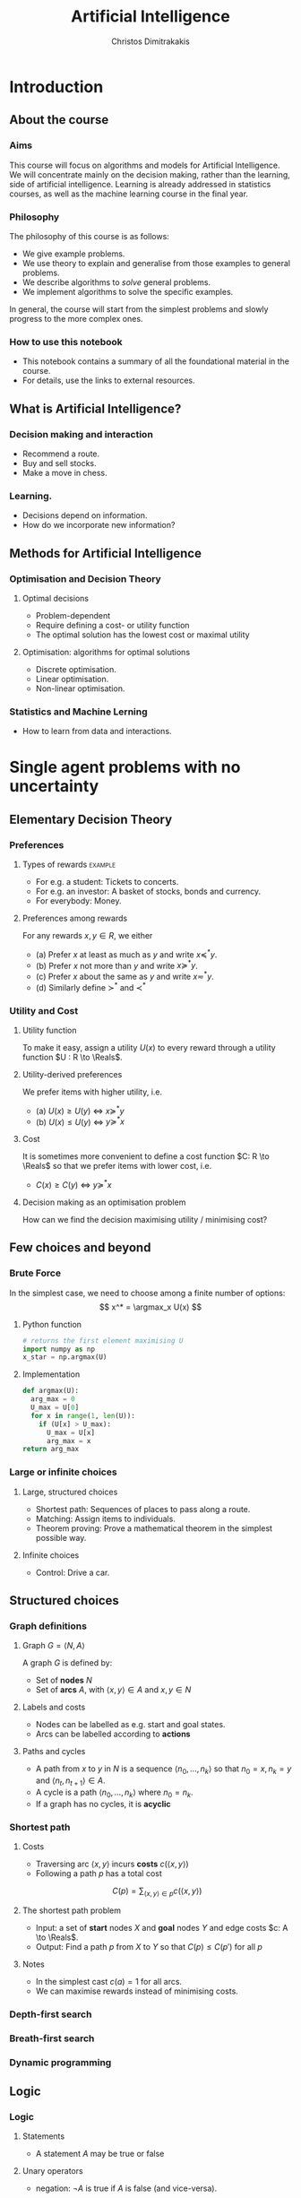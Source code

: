 #+TITLE: Artificial Intelligence
#+AUTHOR: Christos Dimitrakakis
#+EMAIL:christos.dimitrakakis@unine.ch
#+LaTeX_HEADER: \usepackage{algorithm,algorithmic}
#+LaTeX_HEADER: \usepackage{tikz}
#+LaTeX_HEADER: \usepackage{amsmath}
#+LaTeX_HEADER: \usepackage{amssymb}
#+LaTeX_HEADER: \usepackage{isomath}
#+LaTeX_HEADER: \newcommand \E {\mathop{\mbox{\ensuremath{\mathbb{E}}}}\nolimits}
#+LaTeX_HEADER: \newcommand \Var {\mathop{\mbox{\ensuremath{\mathbb{V}}}}\nolimits}
#+LaTeX_HEADER: \newcommand \Bias {\mathop{\mbox{\ensuremath{\mathbb{B}}}}\nolimits}
#+LaTeX_HEADER: \newcommand\ind[1]{\mathop{\mbox{\ensuremath{\mathbb{I}}}}\left\{#1\right\}}
#+LaTeX_HEADER: \renewcommand \Pr {\mathop{\mbox{\ensuremath{\mathbb{P}}}}\nolimits}
#+LaTeX_HEADER: \DeclareMathOperator*{\argmax}{arg\,max}
#+LaTeX_HEADER: \DeclareMathOperator*{\argmin}{arg\,min}
#+LaTeX_HEADER: \DeclareMathOperator*{\sgn}{sgn}
#+LaTeX_HEADER: \newcommand \defn {\mathrel{\triangleq}}
#+LaTeX_HEADER: \newcommand \Reals {\mathbb{R}}
#+LaTeX_HEADER: \newcommand \Param {\Theta}
#+LaTeX_HEADER: \newcommand \param {\theta}
#+LaTeX_HEADER: \newcommand \vparam {\vectorsym{\theta}}
#+LaTeX_HEADER: \newcommand \mparam {\matrixsym{\Theta}}
#+LaTeX_HEADER: \newcommand \bW {\matrixsym{W}}
#+LaTeX_HEADER: \newcommand \bw {\vectorsym{w}}
#+LaTeX_HEADER: \newcommand \wi {\vectorsym{w}_i}
#+LaTeX_HEADER: \newcommand \wij {w_{i,j}}
#+LaTeX_HEADER: \newcommand \bA {\matrixsym{A}}
#+LaTeX_HEADER: \newcommand \ai {\vectorsym{a}_i}
#+LaTeX_HEADER: \newcommand \aij {a_{i,j}}
#+LaTeX_HEADER: \newcommand \bx {\vectorsym{x}}
#+LaTeX_HEADER: \newcommand \cset[2] {\left\{#1 ~\middle|~ #2 \right\}}
#+LaTeX_HEADER: \newcommand \pol {\pi}
#+LaTeX_HEADER: \newcommand \Pols {\Pi}
#+LaTeX_HEADER: \newcommand \mdp {\mu}
#+LaTeX_HEADER: \newcommand \MDPs {\mathcal{M}}
#+LaTeX_HEADER: \newcommand \bel {\beta}
#+LaTeX_HEADER: \newcommand \Bels {\mathcal{B}}
#+LaTeX_HEADER: \newcommand \Unif {\textrm{Unif}}
#+LaTeX_HEADER: \newcommand \Ber {\textrm{Bernoulli}}
#+LaTeX_HEADER: \newcommand \Mult {\textrm{Mult}}
#+LaTeX_HEADER: \newcommand \Beta {\textrm{Beta}}
#+LaTeX_HEADER: \newcommand \Dir {\textrm{Dir}}
#+LaTeX_HEADER: \newcommand \Normal {\textrm{Normal}}
#+LaTeX_HEADER: \newcommand \Simplex {\mathbb{\Delta}}
#+LaTeX_HEADER: \newcommand \pn {\param^{(n)}}
#+LaTeX_HEADER: \newcommand \pnn {\param^{(n+1)}}
#+LaTeX_HEADER: \newcommand \pnp {\param^{(n-1)}}
#+LaTeX_CLASS_OPTIONS: [smaller]
#+COLUMNS: %40ITEM %10BEAMER_env(Env) %9BEAMER_envargs(Env Args) %4BEAMER_col(Col) %10BEAMER_extra(Extra)
#+TAGS: activity advanced definition exercise homework project example theory code
#+OPTIONS:   H:3
* Introduction

** About the course  
*** Aims
This course will focus on algorithms and models for Artificial
Intelligence.  We will concentrate mainly on the decision making,
rather than the learning, side of artificial intelligence. Learning is
already addressed in statistics courses, as well as the machine
learning course in the final year.

*** Philosophy
The philosophy of this course is as follows: 
- We give example problems.
- We use theory to explain and generalise from those examples to general problems.
- We describe algorithms to /solve/ general problems.
- We implement algorithms to solve the specific examples.

In general, the course will start from the simplest problems and
slowly progress to the more complex ones.

*** How to use this notebook
- This notebook contains a summary of all the foundational material in the course.
- For details, use the links to external resources.

** What is Artificial Intelligence?

*** Decision making and interaction
- Recommend a route.
- Buy and sell stocks.
- Make a move in chess.

*** Learning.
- Decisions depend on information.
- How do we incorporate new information?
  
** Methods for Artificial Intelligence
*** Optimisation and Decision Theory
**** Optimal decisions
- Problem-dependent
- Require defining a cost- or utility function
- The optimal solution has the lowest cost or maximal utility

**** Optimisation: algorithms for optimal solutions
- Discrete optimisation.
- Linear optimisation.
- Non-linear optimisation.


*** Statistics and Machine Lerning
- How to learn from data and interactions.

* Single agent problems with no uncertainty
** Elementary Decision Theory
*** Preferences
**** Types of rewards                                               :example:
- For e.g. a student: Tickets to concerts.
- For e.g. an investor: A basket of stocks, bonds and currency.
- For everybody: Money.

**** Preferences among rewards
For any rewards $x, y \in R$, we either
- (a) Prefer $x$ at least as much as $y$ and write $x \preceq^* y$.
- (b) Prefer $x$ not more than $y$ and write $x \succeq^* y$.
- (c) Prefer $x$ about the same as $y$ and write $x \eqsim^* y$.
- (d) Similarly define $\succ^*$ and $\prec^*$
  
*** Utility and Cost

**** Utility function
To make it easy, assign a utility $U(x)$ to every reward through a
utility function $U : R \to \Reals$.

**** Utility-derived preferences
We prefer items with higher utility, i.e.
- (a) $U(x) \geq U(y)$ $\Leftrightarrow$ $x \succeq^* y$
- (b) $U(x) \leq U(y)$ $\Leftrightarrow$ $y \succeq^* x$

**** Cost
It is sometimes more convenient to define a cost function $C: R \to \Reals$ so that we prefer items with lower cost, i.e.
- $C(x) \geq C(y)$ $\Leftrightarrow$ $y \succeq^* x$

**** Decision making as an optimisation problem
How can we find the decision maximising utility / minimising cost?

** Few choices and beyond
*** Brute Force
In the simplest case, we need to choose among a finite number of options:
\[
x^* = \argmax_x U(x)
\]
**** Python function
#+BEGIN_SRC python
  # returns the first element maximising U
  import numpy as np
  x_star = np.argmax(U)
#+END_SRC
**** Implementation
#+BEGIN_SRC python
  def argmax(U):
	arg_max = 0
	U_max = U[0]
	for x in range(1, len(U)):
	  if (U[x] > U_max):
		U_max = U[x]
		arg_max = x
  return arg_max
#+END_SRC
*** Large or infinite choices
**** Large, structured choices
- Shortest path: Sequences of places to pass along a route.
- Matching: Assign items to individuals.
- Theorem proving: Prove a mathematical theorem in the simplest possible way.
**** Infinite choices
- Control: Drive a car.


** Structured choices
*** Graph definitions
**** Graph $G = \langle N, A \rangle$
A graph $G$ is defined by:
- Set of *nodes* $N$
- Set of *arcs* $A$, with $\langle x,y \rangle \in A$ and $x, y \in N$
**** Labels and costs
- Nodes can be labelled as e.g. start and goal states.
- Arcs can be labelled according to *actions*
**** Paths and cycles
- A path from $x$ to $y$ in $N$ is a sequence $\langle n_0, \ldots, n_k \rangle$ so that
  $n_0 = x, n_k = y$ and $\langle n_{t}, n_{t+1} \rangle \in A$.
- A cycle is a path $\langle n_0, \ldots, n_k \rangle$ where $n_0 = n_k$.
- If a graph has no cycles, it is *acyclic*
*** Shortest path

**** Costs
- Traversing arc $\langle x,y \rangle$ incurs *costs* $c(\langle x,y \rangle)$
- Following a path $p$ has a total cost
\[
  C(p) = \sum_{\langle x,y \rangle \in p} c(\langle x,y \rangle)
\]

**** The shortest path problem
- Input: a set of *start* nodes $X$ and *goal* nodes $Y$ and edge costs $c: A \to \Reals$.
- Output: Find a path $p$ from $X$ to $Y$ so that $C(p) \leq C(p')$ for all $p$ 

**** Notes
- In the simplest cast $c(a) = 1$ for all arcs.
- We can maximise rewards instead of minimising costs.

*** Depth-first search
  \begin{algorithmic}
	\STATE \textbf{function} \texttt{DepthFirst}($V, F$)
	\FOR {$n \in F$}
	\FOR {$j : \langle n,j \rangle \in A \AND $}
	\STATE \texttt{DepthFirst}($S, F$)
	\ENDFOR 
	\ENDFOR
	\STATE La
  \end{algorithmic}
*** Breath-first search
*** Dynamic programming

** Logic 
*** Logic
**** Statements
- A statement $A$ may be true or false

**** Unary operators
- negation: $\neg A$ is true if $A$ is false (and vice-versa).

**** Binary operators
- or: $A \vee B$ ($A$ or $B$) is true if either $A$ or $B$ are true.
- and: $A \wedge B$ is true if both $A$ and $B$ are true.
- implies: $A \Rightarrow B$: is false if $A$ is true and $B$ is false.
- iff: $A \Leftrightarrow B$: is true if $A,B$ have equal truth values.

**** Operator precedence
$\neg, \wedge, \vee, \Rightarrow, \Leftrightarrow$


*** Set theory
- First, consider some universal set $\Omega$.
- A set $A$ is a collection of points $x$ in $\Omega$.
- $\{x \in \Omega : f(x)\}$: the set of points in $\Omega$ with the property that $f(x)$ is true.

**** Unary operators
- $\neg A =  \{x \in \Omega : x \notin A\}$.
**** Binary operators
- $A \cup B$ if $\{x \in \Omega : x \in A \vee x \in B\}$ - (c.f. $A \vee B$)
- $A \cap B$ if $\{x \in \Omega : x \in A \wedge x \in B\}$ - (c.f. $A \wedge B$)
**** Binary relations
- $A \subset B$ if $x \in A \Rightarrow x \in B$ - (c.f. $A \implies B$)
- $A = B$ if $x \in A \Leftrightarrow x \in B$ - (c.f. $A \Leftrightarrow B$)

*** Knowledge base
**** Syntax and Semtantics
- Syntax: How to construct sentences
- Semantix: What sentences mean
**** Truth
- A statement $A$ is either true or false in any model $m$.
**** Model
- $M(A)$ the set of all models where $A$ is true.
**** Entailment
- $A \models B$ means that $B$ is true whenever $A$ is true.
- $A \models B$ if and only if $M(A) \subseteq M(B)$.
**** Knowledge-Base
- A set of sentences that are true.
**** Inference
- $KB \vdash_i A$: Algorithm $i$ can derive $A$ from KB.
*** Propositional logic syntax
-Sentence $\to$ Atomic | Complex
-Atomic \to True | False | A | B | C | \ldots
-Complex \to (Sentence) | [Sentence]
- | $\neg$  Sentence (not)
- | Sentence $\wedge$ Sentence (and)
- | Sentence $\vee$ Sentence (or)
- | Sentence $\Rightarrow$ Sentence (implies)
- | Sentence $\Leftrightarrow$ Sentence (if and only if)

Precedence: $\neg, \wedge, \vee, \Rightarrow, \Leftrightarrow$

*** Difference between Meta-Logic and Propositional Logic
**** Meta-Logic
- $\alpha \models \beta$: $(\alpha \Rightarrow \beta)$ in every model.
- $\alpha \equiv \beta$: $(\alpha \Leftrightarrow \beta)$ in every model.
**** Propositional Logic
- $A \Rightarrow B$: $A$ implies $B$
- $A \Leftrightarrow B$, $A$ is true iff $B$ is true.
*** Proposition logic semantics
- $A \Rightarrow B \equiv (\neg B \Rightarrow \neg A)$
- $\neg (\neg A) \equiv A$
- $(A \Rightarrow B) \equiv (\neg B \Rightarrow \neg A)$
- $(A \Rightarrow B) \equiv (\neg A \vee B)$


**** For any model $m$:
- $\neg P$ is true iff $P$ is false in $m$.
- $P \wedge Q$ is true iff $P, Q$ are true in $m$.
- $P \vee Q$ is true iff either $P$ or $Q$ is true in $m$.
- $P \Rightarrow Q$ is true unless $P$ is true and $Q$ is false in $m$.
- $P \Leftrightarrow Q$ if $P,Q$ are both true or both false in $m$.

**** Inference Rules
- If $a \Rightarrow b$ and $a$ is true then $b$ is true.
- If $a$ and $b$ is true then $a$ is true.

*** Set theory semantics of propositional logic
**** Atoms as sets 
- Let $\Omega$ be the universal set.
- Any atom $A$ is a subset of $\Omega$.
- Any model $\omega$ is an element of $\Omega$.
**** Definitions
- $A \Rightarrow B$ is equivalent to $A \supset B$.
- $\neg (\neg A) \equiv A$
- $(A \Rightarrow B) \equiv (\neg B \Rightarrow \neg A)$
- $(A \Rightarrow B) \equiv (\neg A \vee B)$

**** For any model $m$:
- $\neg P$ is true iff $P$ is false in $m$.
- $P \wedge Q$ is true iff $P, Q$ are true in $m$.
- $P \vee Q$ is true iff either $P$ or $Q$ is true in $m$.
- $P \Rightarrow Q$ is true unless $P$ is true and $Q$ is false in $m$.
- $P \Leftrightarrow Q$ if $P,Q$ are both true or both false in $m$.


- If $A \subset B$ then, for every $\omega \in A$,  $\omega \in B$.
- If $\omega \in A \cap B$ then $\omega \in A$.
*** Conjunctive Normal Forms
**** Equivalence
Every sentence is equivalent to a conjunction
*** Inference
Let's check if $KB \models A$, i.e. if what we know implies $A$.
From entailment, this means that if our $KB$ is correct, then $A$ must be true.

** Deterministic planning
*** [[https://artint.info/3e/html/ArtInt3e.Ch6.S1.html][States, actions and goals]]
- States $s \in S$
- Actions $a \in A$
- Transition function $\tau : S \times A \to S$
**** STRIPS represnetation
- State: $S \subset \{0,1\}^n$ of $n$ atoms.
- Precondition: $c(s, a) = 1$ if $a$ can be performed in $s$.
- Effect: Assigns values to *some* atoms.
**** Feature-based
- Effect: Transition function $\tau_i: S \times A \to \{0,1\}$ for each $i \in [n]$.

** Infinite choices
*** Lipschitz search
If we know the function $f$ is Lipschitz-smooth, i.e.
\[
\exists L > 0 : |f(x) - f(y)| \leq L |x  - y|,
\]
then we also know that for any point $z$:
\[
f(z) < f(x) + L |x - z|,
\qquad
f(z) < f(y) + L |y - z|
\]
**** Schubert's Algorithm [[https://www.jstor.org/stable/2156138][(Schubert, 1972)]]
\begin{algorithmic}
\STATE \textbf{Input:} $L > 0$, $X$, $x_0 \in X$.
\FOR {$t=1, \ldots, T$}
\STATE $x_{t} = \argmax_{x \in X} \min \cset{f(x_k) + L|x_k - x|}{k=0, \ldots, t-1}$
\ENDFOR
\end{algorithmic}
**** Discussion
- This is guaranteed to \alert{converge} to the optimal solution.
- If $L$ is \alert{unknown}, DIRECT [[http://www.planchet.net/EXT/ISFA/1226.nsf/769998e0a65ea348c1257052003eb94f/f9ca730ca27def69c12576d8002ed895/$FILE/Jones93.pdf][(Jones et al. 1993)]] can be used.
- If $f$ is noisy, the problem becomes a \alert{continuum bandit} problem.
*** First-order gradient methods
- Gradient descent
- Stochastic gradient descent
**** Properties  
- Incremental algorithms
- Can converge to a *local* optimum

*** Single-variable gradient descent
**** Setting
- Input: $f : \Reals \to \Reals$
- Problem: $\max_x f(x)$
- Derivative: $\frac{d}{dx} f(x) \defn \lim_{\Delta \to 0} \frac{f(x + \Delta)  - f(x)}{\Delta}$.
**** Algorithm
1) Input: $x^{(0)}$, f
2) For $t = 1, \ldots$:
3) Calculate direction $g_t = \frac{d}{dx} f(x_{t-1})$
4) Select step-size $\alpha_t$
5) Update $x^{(t)} = x^{(t-1)} + \alpha_t g_t$.
   
*** Multiple-variable gradient descent
**** Setting
- Input: $f : \Reals^d \to \Reals$, $x = (x_1, \ldots, x_d)$
- Problem: $\max_x f(x)$
- Partial Derivative: $\frac{\partial}{\partial x_i} f(x) \defn \lim_{\Delta \to 0} \frac{f(x_1, \ldots, x_i + \Delta, \ldots, x_d)  - f(x)}{\Delta}$.
- Gradient $\nabla_x f(x) = \left[\frac{\partial}{\partial x_1} f(x), \ldots, \frac{\partial}{\partial x_i} f(x), \ldots, \frac{\partial}{\partial x_d} f(x)\right]^\top$.
**** Algorithm
1) Input: $x_0$, f
2) For $t = 1, \ldots$:
3) Calculate direction $g_t = \nabla_x f(x_{t-1})$
4) Select step-size $\alpha_t$
5) Update $x_{t} = x_{t-1} + \alpha_t g_t$.
   
*** Stochastic gradient descent
**** As gradient descent with errors
- Calculate direction $g_t = \nabla_x f(x_{t-1}) + \epsilon_t$
- $\epsilon_t$ is typically zero-mean noise.
**** In learning from data
The gradient can be broken up into a sum of gradients:
\[
f(x) = \sum_t v(x, z_t),
\qquad
\nabla_x f(x) = \sum_t \nabla_x v(x, z_t),
\]
$x_t = x_{t-1} + \alpha_t \nabla_x v(x, z_t)$.
**** In Bayesian quadrature
The function is an expectation:
\[
f(x) = \int_Z v(x, z) p(z) dz.
\qquad
\nabla_x f(x) \approx \sum_t \nabla_x v(x, z_t), 
\]
where $z_t \sim p(z)$ are samples from $p$.

* single agent problems with uncertainty
** Probability
*** Probability fundamentals
**** Probability measure $P$
- Defined on a universe $\Omega$
- $P : \Sigma \to [0,1]$ is a function of subsets of $\Omega$.
- A subset $A \subset \Omega$ is an *event* and $P$ measures its likelihood.
**** Axioms of probability
- $P(\Omega) = 1$
- For $A, B \subset \Omega$, if $A \cap B = \emptyset$ then $P(A \cup B) = P(A) + P(B)$.
**** Marginalisation
If $A_1, \ldots, A_n \subset \Omega$ are a partition of $\Omega$
\[
P(B) = \sum_{i = 1}^n P(B \cap A_i).
\]
** Conditional probability and independence
*** Conditional probability
**** Conditional probability
    :PROPERTIES:
    :BEAMER_env: definition
    :END:
The conditional probability of an event $A$ given an event $B$ is defined as 
\[
P(A | B) \defn \frac{P(A \cap B)}{P(B)}
\]
The above definition requires $P(B)$ to exist and be positive.

**** Conditional probabilities as a collection of probabilities
More generally, we can define conditional probabilities as simply a
collection of probability distributions:
\[
\cset{P_\param(A)}{\theta \in \Param},
\]
where $\Param$ is an arbitrary set. 

*** The theorem of Bayes
**** Bayes's theorem
    :PROPERTIES:
    :BEAMER_env: theorem
    :END:
\[
P(A | B) = \frac{P(B | A)}{P(B)} 
\]
#+BEAMER: \pause

**** The general case
If $A_1, \ldots, A_n$ are a partition of $\Omega$, meaning that they
are mutually exclusive events (i.e. $A_i \cap A_j = \emptyset$ for $i
\neq j$) such that one of them must be true (i.e. $\bigcup_{i=1}^n A_i =
\Omega$), then
\[
P(B) = \sum_{i=1}^n P(B | A_i) P(A_i)
\]
and 
\[
P(A_j | B) = \frac{P(B | A_j)}{\sum_{i=1}^n P(B | A_i) P(A_i)}
\]

*** Independence
**** Independent events
$A, B$ are independent iff $P(A \cap B) = P(A) P(B)$.
**** Conditional independence
 $A, B$ are conditionally independent given $C$ iff $P(A \cap B | C) = P(A | C) P(B | C)$.
** Random variables and expectation 
*** Random variables
A random variable $f : \Omega \to \Reals$ is a real-value function measurable with respect to the underlying probability measure $P$, and we write $f \sim P$.
**** The distribution of $f$
The probability that $f$ lies in some subset $A \subset \Reals$ is
\[
P_f(A) \defn P(\{\omega \in \Omega : f(\omega) \in A\}).
\]
**** Independence
Two RVs $f,g$ are independent in the same way that events are independent:
\[
P(f \in A \wedge g \in B) = P(f \in A) P(g \in B) = P_f(A) P_g(B).
\]
In that sense, $f \sim P_f$ and $g \sim P_g$.

*** Expectation
For any real-valued random variable $f: \Omega \to \Reals$, the expectation with respect to a probability measure $P$ is
\[
\E_P(f) = \sum_{\omega \in \Omega} f(\omega) P(\omega).
\]
**** Linearity of expectations
For any RVs $x, y$:
\[
\E_P(x + y) = \E_P(x) + \E_P(y)
\]
**** Independence
If $x,y$ are independent RVs then $\E_P(xy) = \E(x)\E(y)$.
**** Correlation
If $x,y$ are *not* correlated then $\E_P(xy) = \E(x)\E(y)$.
**** IID (Independent and Identically Distributed) random variables
A sequence $x_t$ of r.v.s is IID if $x_t \sim P$
$(x_1, \ldots, x_t, \ldots, x_T) \sim P^T$.

*** Conditional expectation
The conditional expectation of a random variable $f: \Omega \to \Reals$, with respect to a probability measure $P$ conditioned on some event $B$ is simply
\[
\E_P(f | B) = \sum_{\omega \in \Omega} f(\omega) P(\omega | B).
\]


** Satatistical Decision Theory
*** Expected utility
**** Actions, outcomes and utility
In this setting, we obtain random outcomes that depend on our actions.
- Actions $a \in A$
- Outcomes $\omega \in \Omega$.
- Probability of outcomes $P(\omega \mid a)$
- Utility $U : \Omega \to \Reals$
**** Expected utility
The expected utility of an action is:
\[
\E_P[U \mid a] = \sum_{\omega \in \Omega} U(\omega) P(\omega \mid a).
\]

**** The expected utility hypothesis
We prefer $a$ to $a'$ if and only if
\[
\E_P[U \mid a] \geq \E_P[U \mid a']
\]

** Supervised learning
*** Supervised learning



** Markov decision processes
*** Markov decision process
- Action space $A$.
- State space $S$.
- Transition kernel $s_{t+1} = j \mid s_t = s, a_t = a \sim P_\mdp(j \mid s, a)$.
- Reward $r_t = \rho(s_t, a_t)$ (can also be random).
- Utility
\[
U_t = \sum_{k=t}^T r_t.
\]
*** Value functions
**** The state value function
For any given MDP $\mdp$ and policy $\pol$ we define
\[
V^\pol_{\mdp, t}(s) \defn \E^\pol_{\mdp, t} \left[ U_t ~\middle|~ s_t = s \right]
\]
**** The state-action value function
\[
Q^\pol_{\mdp, t}(s, a) \defn \E^\pol_{\mdp, t} \left[ U_t ~\middle|~ s_t = s, a_t = a \right]
\]
**** The optimal value functions
For an optimal policy $\pol^*$
\[
V^*_{\mdp, t}(s) \defn V^{\pol^*}_{\mdp, t}(s) \geq V^\pol_{\mdp, t}(s),
\qquad
Q^*_{\mdp, t}(s,a) \defn Q^{\pol^*}_{\mdp, t}(s,a) \geq V^\pol_{\mdp, t}(s,a) 
\]
*** The Bellman equations
**** State value function
\begin{align*}
V^\pol_{\mdp, t}(s)
& \defn \E^\pol_{\mdp}[U_{t}\mid s_t = s] \\
& = \E^\pol_{\mdp}[r_t + U_{t+1}\mid s_t = s] \\
& = \E^\pol_{\mdp}[r_t \mid s_t = s] + \E^\pol_{\mdp}[U_{t+1} \mid s_t = s]\\
& = \E^\pol_{\mdp}[r_t \mid s_t = s] + \sum_{j \in S} \E^\pol_{\mdp}[U_{t+1} \mid s_{t+1} = j] \Pr^\pol_\mdp(s_{t+1} = j \mid s_t = s)\\
& = \E^\pol_{\mdp}[r_t \mid s_t = s] + \sum_{j \in S} V^\pol_{\mdp, t+1}(j)  \Pr^\pol_\mdp(s_{t+1} = j \mid s_t = s)\\
& = \E^\pol_{\mdp}[r_t \mid s_t = s] + \sum_{j \in S} V^\pol_{\mdp, t+1}(j) \sum_{a \in A} P_\mdp(j \mid s, a) \pol(a_t \mid s_t).
\end{align*}
**** State-action value function
\begin{align*}
Q^\pol_{\mdp, t}(s)
&= \rho(s,a) +  \sum_{j \in S} V^\pol_{\mdp, t+1}(j) P_\mdp(j \mid s, a)
\end{align*}

*** Optimal policies

**** Bellman optimality condition
The value function of the optimal policy satisfies this:
\begin{align*}
V^*_{\mdp, t}(s)
& = 
\max_{a}  [\rho(s,a) +  \sum_{j \in S} V^*_{\mdp, t+1}(j) P_\mdp(j \mid s, a)]
\end{align*}
**** Dynamic programming 
To find $V^*, Q^*$, first initialise $V^*_{\mdp, T}(s) = \max_a \rho(s,a)$. 
Then for $t = T-1, T-2, \ldots, 1$:
\begin{align*}
Q^*_{\mdp, t}(s,a) &= \rho(s,a) +  \sum_{j \in S} V^*_{\mdp, t+1}(j) P_\mdp(j \mid s, a).\\
V^*_{\mdp, t}(s) &= \max_a Q^*_{\mdp, t}(s,a).
\end{align*}
**** The optimal policy
The optimal policy is deterministic with:
\[
a_t = \argmax_a Q^*(s_t, a)
\]



* Multiple agent problems with no uncertainty
** Introduction
*** Multi-agent decision making
- *Two* versus $n$-player games
- *Co-operative* games
- *Zero-sum* games
- General-sum games
- *Stochastic* games
- Partial information games

** Two-Player zero-sum Games
*** Extensive-form alternating-move games
- At time $t$:
- Player chooses action $a_t$, which is revealed.
- Player chooses action $b_t$.
- Player $a$ receives $\rho(a_t, b_t)$ and $b$ receives $-\rho(a_t, b_t)$.
The utility for each player is 
$U = \sum_t \rho(a_t, b_t)$.
*** Backwards induction for ZSG 
\begin{algorithmic}
\FOR {$t=T, T-1, \ldots, 1$} 
\STATE x
\ENDFOR
\end{algorithmic}
*** Normal-form simultaneous-move games
- Player $a$ chooses action $a$ in secret.
- Player $b$ chooses action $b$ in secret.
- Players observe both actions
- Player $a$ receives $U(a,b)$, and $b$ receives $-U(a,b)$. 


* Summary of Optimisation methods
** Gradient Descent
$d_t = \nabla_x f(x_t)$.

** Stochastic Gradient Descent
$d_t = \nabla_x f(x_t) + \epsilon_t$.
** Newton's Method

** Simulated Annealing

** Monte-Carlo Methods
** Dynamic Programming and Backwards Induction
** Linear Programming
*** The linear programming problem
Linear programming is a constrained minimisation problem where the objective and the constraints are both linear.
\begin{align*}
\min_x~ & \theta^\top x\\
\textrm{s.t.~} & c^\top x \geq 0.
\end{align*}
We can have
* Books and schedule

Artificial Intelligence: Foundations of Computational Agents, 3rd Edition
Artificial Intelligence: a Modern Approach, 4th Edition

|--------+----------------------------+---------------------------------+------------------------------------|
| Module | Topics                     | AI:FoCA                         | AI: aMA                            |
|--------+----------------------------+---------------------------------+------------------------------------|
|      1 | - Preferences              | 1. AI and Agents                | 2.1. Agents and environments       |
|        | - Utility                  | 1.2. Complexity                 | 2.2 Rationality                    |
|        | - States                   | 1.3. Application domains        | 2.3. Environments                  |
|        | - Actions                  | 1.4. Knowledge representation   | 2.4. Agents                        |
|        | - Beliefs                  | 2. Architecture                 | 2.4.1 Programs                     |
|        | - Fairness                 | 2.1. Control                    | 2.4.2-3 Reflex agents              |
|        |                            | 2.2. Hierarchical control       | 2.4.4. Goals                       |
|        |                            | 2.3. Moral machines             | 2.4.5. Utility                     |
|        |                            |                                 | 2.4.6. Learning                    |
|--------+----------------------------+---------------------------------+------------------------------------|
|      2 | Depth-First Search         | 3. Search                       | 3.1 Problem-solving                |
|        | Breadth-First Search       | 3.1. Search in graphs           | 3.2. Examples.                     |
|        |                            |                                 | 3.3. Best-First search             |
|        |                            |                                 | 3.4.1. Breadth-first               |
|        |                            |                                 | 3.4.3. Depth-first search          |
|--------+----------------------------+---------------------------------+------------------------------------|
|      3 | Heuristic Search           | 3.2. Uninformed search          | 3.5.2. A*                          |
|        | A* Search                  | 3.3. Heuristic search           | 3.6. Heuristic Functions           |
|        |                            |                                 |                                    |
|--------+----------------------------+---------------------------------+------------------------------------|
|      4 | Dynamic Programming        |                                 | 3.4.2 Dijkstra                     |
|        |                            | 3.4. Dynamic programming        |                                    |
|        | Branch and bound           | 3.5. Branch and bound           |                                    |
|--------+----------------------------+---------------------------------+------------------------------------|
|      5 | Constraint programming     | 4. Reasoning with constraints   | 6. CSP                             |
|        |                            | 4.1. Variables and Constraints  |                                    |
|        |                            | 4.2. CSPs and Search            |                                    |
|        |                            | 4.6. Local Search               |                                    |
|        | Deterministic planning     | 4.8. Optimization               |                                    |
|        |                            |                                 |                                    |
|--------+----------------------------+---------------------------------+------------------------------------|
|      6 | Logical reasoning          | 6.1. States, Actions, Goals     | 7. Logical Agents                  |
|        | Deterministic planning     | 6.2. Forward Planning           | 11. Automated planning             |
|        |                            | 6.2. Regressoin Planning        |                                    |
|        |                            | 6.4. Planning as CSP            |                                    |
|        |                            | 6.5. Partial Order Planning     |                                    |
|        |                            |                                 |                                    |
|--------+----------------------------+---------------------------------+------------------------------------|
|      7 | Probability Theory         | 9. Reasoning with Uncertainty   | 12.1. Acting under uncertaint      |
|        | Bayes Theorem              | 9.1. Probability                | 12.2. Basic probability notation   |
|        |                            | 9.2. Independence               | 12.3. Inference                    |
|        |                            |                                 | 12.4. Independence                 |
|        |                            |                                 | 12.5. Bayes's theorem              |
|--------+----------------------------+---------------------------------+------------------------------------|
|      8 | Belief networks            | 9.3. Belief Networks            | 13.1. Representing knowledge       |
|        |                            | 9.4. Probabilistic Inference    | 13.2. Bayesian Networks            |
|        |                            |                                 | 13.3. Exact inference in BNs       |
|--------+----------------------------+---------------------------------+------------------------------------|
|      9 | Expected Utility Theory    | 12.1 Preferences and Utility    | 16.1. Beliefs and Desires          |
|        |                            | 12.2 One-off decisions          | 16.2. utility theory               |
|        |                            |                                 | 16.3. Utility functions            |
|        |                            |                                 | 16.5. Decision networks            |
|--------+----------------------------+---------------------------------+------------------------------------|
|     10 | Markov Decision Processes  | 12.3 Sequential Decisions       | 17.1. Sequential decision problems |
|        | Dynamic Programming        | 12.4 The value of information   | 17.2. Algorithms for MDPs          |
|        |                            | 12.5 Decision processes         |                                    |
|--------+----------------------------+---------------------------------+------------------------------------|
|     11 | Alternating Zero-Sum Games | 14.1. Multi-agent framework     | 5.1. Game Theory                   |
|        | Stochastic Zero-Sum Games  | 14.2. Representations of games  | 5.2. Zero-Sum Games                |
|        |                            | 14.3. Perfect information games | 5.3. Alpha-Beta Search             |
|        |                            |                                 | 5.5. Stochastic Games              |
|--------+----------------------------+---------------------------------+------------------------------------|
|     12 | General Games              | 14.4. Imperfect information     | 18.1. Multiagent environments      |
|        |                            | 14.5. Group decision making     | 18.2. Non-cooperative games        |
|        |                            | 14.6. Mechanism design          | 18.3. Co-operative games           |
|--------+----------------------------+---------------------------------+------------------------------------|




* Book chapters

1. 1-2 Introduction
2. 3.1-3.5 Search, State Spaces, Graphs, Uniformed Search.
3. 3.6. Heuristic Search
4. 4.1-4.2, 4.8 Constrained Search
5. 5.1. Propositions, Constraints, 6.1. Representations, 6.2-6.4. Planning
6. 9.1 Probability, Independence, Belief Networks
7. 12.1. Preferences and Utility, 12.5 Decision Processes
8. Alternative move games
9. Simultaneous games
10. Supervised Learning
11. Reinforcement Learning


